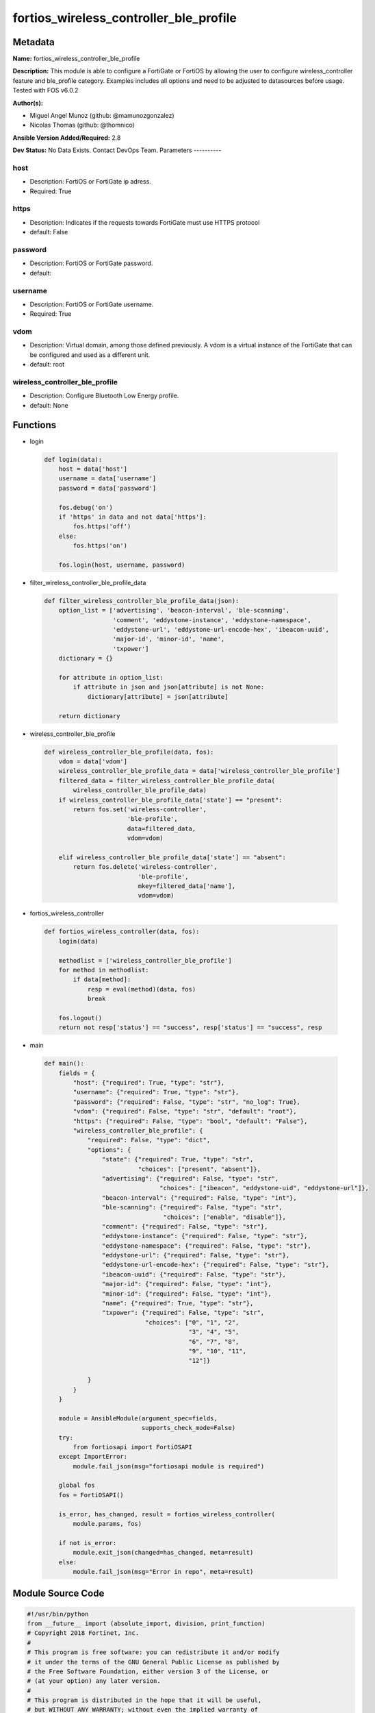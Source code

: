 =======================================
fortios_wireless_controller_ble_profile
=======================================


Metadata
--------




**Name:** fortios_wireless_controller_ble_profile

**Description:** This module is able to configure a FortiGate or FortiOS by allowing the user to configure wireless_controller feature and ble_profile category. Examples includes all options and need to be adjusted to datasources before usage. Tested with FOS v6.0.2


**Author(s):**

- Miguel Angel Munoz (github: @mamunozgonzalez)

- Nicolas Thomas (github: @thomnico)



**Ansible Version Added/Required:** 2.8

**Dev Status:** No Data Exists. Contact DevOps Team.
Parameters
----------

host
++++

- Description: FortiOS or FortiGate ip adress.



- Required: True

https
+++++

- Description: Indicates if the requests towards FortiGate must use HTTPS protocol



- default: False

password
++++++++

- Description: FortiOS or FortiGate password.



- default:

username
++++++++

- Description: FortiOS or FortiGate username.



- Required: True

vdom
++++

- Description: Virtual domain, among those defined previously. A vdom is a virtual instance of the FortiGate that can be configured and used as a different unit.



- default: root

wireless_controller_ble_profile
+++++++++++++++++++++++++++++++

- Description: Configure Bluetooth Low Energy profile.



- default: None




Functions
---------




- login

 .. code-block:: python

    def login(data):
        host = data['host']
        username = data['username']
        password = data['password']

        fos.debug('on')
        if 'https' in data and not data['https']:
            fos.https('off')
        else:
            fos.https('on')

        fos.login(host, username, password)



- filter_wireless_controller_ble_profile_data

 .. code-block:: python

    def filter_wireless_controller_ble_profile_data(json):
        option_list = ['advertising', 'beacon-interval', 'ble-scanning',
                       'comment', 'eddystone-instance', 'eddystone-namespace',
                       'eddystone-url', 'eddystone-url-encode-hex', 'ibeacon-uuid',
                       'major-id', 'minor-id', 'name',
                       'txpower']
        dictionary = {}

        for attribute in option_list:
            if attribute in json and json[attribute] is not None:
                dictionary[attribute] = json[attribute]

        return dictionary



- wireless_controller_ble_profile

 .. code-block:: python

    def wireless_controller_ble_profile(data, fos):
        vdom = data['vdom']
        wireless_controller_ble_profile_data = data['wireless_controller_ble_profile']
        filtered_data = filter_wireless_controller_ble_profile_data(
            wireless_controller_ble_profile_data)
        if wireless_controller_ble_profile_data['state'] == "present":
            return fos.set('wireless-controller',
                           'ble-profile',
                           data=filtered_data,
                           vdom=vdom)

        elif wireless_controller_ble_profile_data['state'] == "absent":
            return fos.delete('wireless-controller',
                              'ble-profile',
                              mkey=filtered_data['name'],
                              vdom=vdom)



- fortios_wireless_controller

 .. code-block:: python

    def fortios_wireless_controller(data, fos):
        login(data)

        methodlist = ['wireless_controller_ble_profile']
        for method in methodlist:
            if data[method]:
                resp = eval(method)(data, fos)
                break

        fos.logout()
        return not resp['status'] == "success", resp['status'] == "success", resp



- main

 .. code-block:: python

    def main():
        fields = {
            "host": {"required": True, "type": "str"},
            "username": {"required": True, "type": "str"},
            "password": {"required": False, "type": "str", "no_log": True},
            "vdom": {"required": False, "type": "str", "default": "root"},
            "https": {"required": False, "type": "bool", "default": "False"},
            "wireless_controller_ble_profile": {
                "required": False, "type": "dict",
                "options": {
                    "state": {"required": True, "type": "str",
                              "choices": ["present", "absent"]},
                    "advertising": {"required": False, "type": "str",
                                    "choices": ["ibeacon", "eddystone-uid", "eddystone-url"]},
                    "beacon-interval": {"required": False, "type": "int"},
                    "ble-scanning": {"required": False, "type": "str",
                                     "choices": ["enable", "disable"]},
                    "comment": {"required": False, "type": "str"},
                    "eddystone-instance": {"required": False, "type": "str"},
                    "eddystone-namespace": {"required": False, "type": "str"},
                    "eddystone-url": {"required": False, "type": "str"},
                    "eddystone-url-encode-hex": {"required": False, "type": "str"},
                    "ibeacon-uuid": {"required": False, "type": "str"},
                    "major-id": {"required": False, "type": "int"},
                    "minor-id": {"required": False, "type": "int"},
                    "name": {"required": True, "type": "str"},
                    "txpower": {"required": False, "type": "str",
                                "choices": ["0", "1", "2",
                                            "3", "4", "5",
                                            "6", "7", "8",
                                            "9", "10", "11",
                                            "12"]}

                }
            }
        }

        module = AnsibleModule(argument_spec=fields,
                               supports_check_mode=False)
        try:
            from fortiosapi import FortiOSAPI
        except ImportError:
            module.fail_json(msg="fortiosapi module is required")

        global fos
        fos = FortiOSAPI()

        is_error, has_changed, result = fortios_wireless_controller(
            module.params, fos)

        if not is_error:
            module.exit_json(changed=has_changed, meta=result)
        else:
            module.fail_json(msg="Error in repo", meta=result)





Module Source Code
------------------

.. code-block:: python

    #!/usr/bin/python
    from __future__ import (absolute_import, division, print_function)
    # Copyright 2018 Fortinet, Inc.
    #
    # This program is free software: you can redistribute it and/or modify
    # it under the terms of the GNU General Public License as published by
    # the Free Software Foundation, either version 3 of the License, or
    # (at your option) any later version.
    #
    # This program is distributed in the hope that it will be useful,
    # but WITHOUT ANY WARRANTY; without even the implied warranty of
    # MERCHANTABILITY or FITNESS FOR A PARTICULAR PURPOSE.  See the
    # GNU General Public License for more details.
    #
    # You should have received a copy of the GNU General Public License
    # along with this program.  If not, see <https://www.gnu.org/licenses/>.
    #
    # the lib use python logging can get it if the following is set in your
    # Ansible config.

    __metaclass__ = type

    ANSIBLE_METADATA = {'status': ['preview'],
                        'supported_by': 'community',
                        'metadata_version': '1.1'}

    DOCUMENTATION = '''
    ---
    module: fortios_wireless_controller_ble_profile
    short_description: Configure Bluetooth Low Energy profile.
    description:
        - This module is able to configure a FortiGate or FortiOS by
          allowing the user to configure wireless_controller feature and ble_profile category.
          Examples includes all options and need to be adjusted to datasources before usage.
          Tested with FOS v6.0.2
    version_added: "2.8"
    author:
        - Miguel Angel Munoz (@mamunozgonzalez)
        - Nicolas Thomas (@thomnico)
    notes:
        - Requires fortiosapi library developed by Fortinet
        - Run as a local_action in your playbook
    requirements:
        - fortiosapi>=0.9.8
    options:
        host:
           description:
                - FortiOS or FortiGate ip adress.
           required: true
        username:
            description:
                - FortiOS or FortiGate username.
            required: true
        password:
            description:
                - FortiOS or FortiGate password.
            default: ""
        vdom:
            description:
                - Virtual domain, among those defined previously. A vdom is a
                  virtual instance of the FortiGate that can be configured and
                  used as a different unit.
            default: root
        https:
            description:
                - Indicates if the requests towards FortiGate must use HTTPS
                  protocol
            type: bool
            default: false
        wireless_controller_ble_profile:
            description:
                - Configure Bluetooth Low Energy profile.
            default: null
            suboptions:
                state:
                    description:
                        - Indicates whether to create or remove the object
                    choices:
                        - present
                        - absent
                advertising:
                    description:
                        - Advertising type.
                    choices:
                        - ibeacon
                        - eddystone-uid
                        - eddystone-url
                beacon-interval:
                    description:
                        - Beacon interval (default = 100 msec).
                ble-scanning:
                    description:
                        - Enable/disable Bluetooth Low Energy (BLE) scanning.
                    choices:
                        - enable
                        - disable
                comment:
                    description:
                        - Comment.
                eddystone-instance:
                    description:
                        - Eddystone instance ID.
                eddystone-namespace:
                    description:
                        - Eddystone namespace ID.
                eddystone-url:
                    description:
                        - Eddystone URL.
                eddystone-url-encode-hex:
                    description:
                        - Eddystone encoded URL hexadecimal string
                ibeacon-uuid:
                    description:
                        - Universally Unique Identifier (UUID; automatically assigned but can be manually reset).
                major-id:
                    description:
                        - Major ID.
                minor-id:
                    description:
                        - Minor ID.
                name:
                    description:
                        - Bluetooth Low Energy profile name.
                    required: true
                txpower:
                    description:
                        - Transmit power level (default = 0).
                    choices:
                        - 0
                        - 1
                        - 2
                        - 3
                        - 4
                        - 5
                        - 6
                        - 7
                        - 8
                        - 9
                        - 10
                        - 11
                        - 12
    '''

    EXAMPLES = '''
    - hosts: localhost
      vars:
       host: "192.168.122.40"
       username: "admin"
       password: ""
       vdom: "root"
      tasks:
      - name: Configure Bluetooth Low Energy profile.
        fortios_wireless_controller_ble_profile:
          host:  "{{ host }}"
          username: "{{ username }}"
          password: "{{ password }}"
          vdom:  "{{ vdom }}"
          wireless_controller_ble_profile:
            state: "present"
            advertising: "ibeacon"
            beacon-interval: "4"
            ble-scanning: "enable"
            comment: "Comment."
            eddystone-instance: "<your_own_value>"
            eddystone-namespace: "<your_own_value>"
            eddystone-url: "<your_own_value>"
            eddystone-url-encode-hex: "<your_own_value>"
            ibeacon-uuid: "<your_own_value>"
            major-id: "12"
            minor-id: "13"
            name: "default_name_14"
            txpower: "0"
    '''

    RETURN = '''
    build:
      description: Build number of the fortigate image
      returned: always
      type: string
      sample: '1547'
    http_method:
      description: Last method used to provision the content into FortiGate
      returned: always
      type: string
      sample: 'PUT'
    http_status:
      description: Last result given by FortiGate on last operation applied
      returned: always
      type: string
      sample: "200"
    mkey:
      description: Master key (id) used in the last call to FortiGate
      returned: success
      type: string
      sample: "key1"
    name:
      description: Name of the table used to fulfill the request
      returned: always
      type: string
      sample: "urlfilter"
    path:
      description: Path of the table used to fulfill the request
      returned: always
      type: string
      sample: "webfilter"
    revision:
      description: Internal revision number
      returned: always
      type: string
      sample: "17.0.2.10658"
    serial:
      description: Serial number of the unit
      returned: always
      type: string
      sample: "FGVMEVYYQT3AB5352"
    status:
      description: Indication of the operation's result
      returned: always
      type: string
      sample: "success"
    vdom:
      description: Virtual domain used
      returned: always
      type: string
      sample: "root"
    version:
      description: Version of the FortiGate
      returned: always
      type: string
      sample: "v5.6.3"

    '''

    from ansible.module_utils.basic import AnsibleModule

    fos = None


    def login(data):
        host = data['host']
        username = data['username']
        password = data['password']

        fos.debug('on')
        if 'https' in data and not data['https']:
            fos.https('off')
        else:
            fos.https('on')

        fos.login(host, username, password)


    def filter_wireless_controller_ble_profile_data(json):
        option_list = ['advertising', 'beacon-interval', 'ble-scanning',
                       'comment', 'eddystone-instance', 'eddystone-namespace',
                       'eddystone-url', 'eddystone-url-encode-hex', 'ibeacon-uuid',
                       'major-id', 'minor-id', 'name',
                       'txpower']
        dictionary = {}

        for attribute in option_list:
            if attribute in json and json[attribute] is not None:
                dictionary[attribute] = json[attribute]

        return dictionary


    def wireless_controller_ble_profile(data, fos):
        vdom = data['vdom']
        wireless_controller_ble_profile_data = data['wireless_controller_ble_profile']
        filtered_data = filter_wireless_controller_ble_profile_data(
            wireless_controller_ble_profile_data)
        if wireless_controller_ble_profile_data['state'] == "present":
            return fos.set('wireless-controller',
                           'ble-profile',
                           data=filtered_data,
                           vdom=vdom)

        elif wireless_controller_ble_profile_data['state'] == "absent":
            return fos.delete('wireless-controller',
                              'ble-profile',
                              mkey=filtered_data['name'],
                              vdom=vdom)


    def fortios_wireless_controller(data, fos):
        login(data)

        methodlist = ['wireless_controller_ble_profile']
        for method in methodlist:
            if data[method]:
                resp = eval(method)(data, fos)
                break

        fos.logout()
        return not resp['status'] == "success", resp['status'] == "success", resp


    def main():
        fields = {
            "host": {"required": True, "type": "str"},
            "username": {"required": True, "type": "str"},
            "password": {"required": False, "type": "str", "no_log": True},
            "vdom": {"required": False, "type": "str", "default": "root"},
            "https": {"required": False, "type": "bool", "default": "False"},
            "wireless_controller_ble_profile": {
                "required": False, "type": "dict",
                "options": {
                    "state": {"required": True, "type": "str",
                              "choices": ["present", "absent"]},
                    "advertising": {"required": False, "type": "str",
                                    "choices": ["ibeacon", "eddystone-uid", "eddystone-url"]},
                    "beacon-interval": {"required": False, "type": "int"},
                    "ble-scanning": {"required": False, "type": "str",
                                     "choices": ["enable", "disable"]},
                    "comment": {"required": False, "type": "str"},
                    "eddystone-instance": {"required": False, "type": "str"},
                    "eddystone-namespace": {"required": False, "type": "str"},
                    "eddystone-url": {"required": False, "type": "str"},
                    "eddystone-url-encode-hex": {"required": False, "type": "str"},
                    "ibeacon-uuid": {"required": False, "type": "str"},
                    "major-id": {"required": False, "type": "int"},
                    "minor-id": {"required": False, "type": "int"},
                    "name": {"required": True, "type": "str"},
                    "txpower": {"required": False, "type": "str",
                                "choices": ["0", "1", "2",
                                            "3", "4", "5",
                                            "6", "7", "8",
                                            "9", "10", "11",
                                            "12"]}

                }
            }
        }

        module = AnsibleModule(argument_spec=fields,
                               supports_check_mode=False)
        try:
            from fortiosapi import FortiOSAPI
        except ImportError:
            module.fail_json(msg="fortiosapi module is required")

        global fos
        fos = FortiOSAPI()

        is_error, has_changed, result = fortios_wireless_controller(
            module.params, fos)

        if not is_error:
            module.exit_json(changed=has_changed, meta=result)
        else:
            module.fail_json(msg="Error in repo", meta=result)


    if __name__ == '__main__':
        main()


